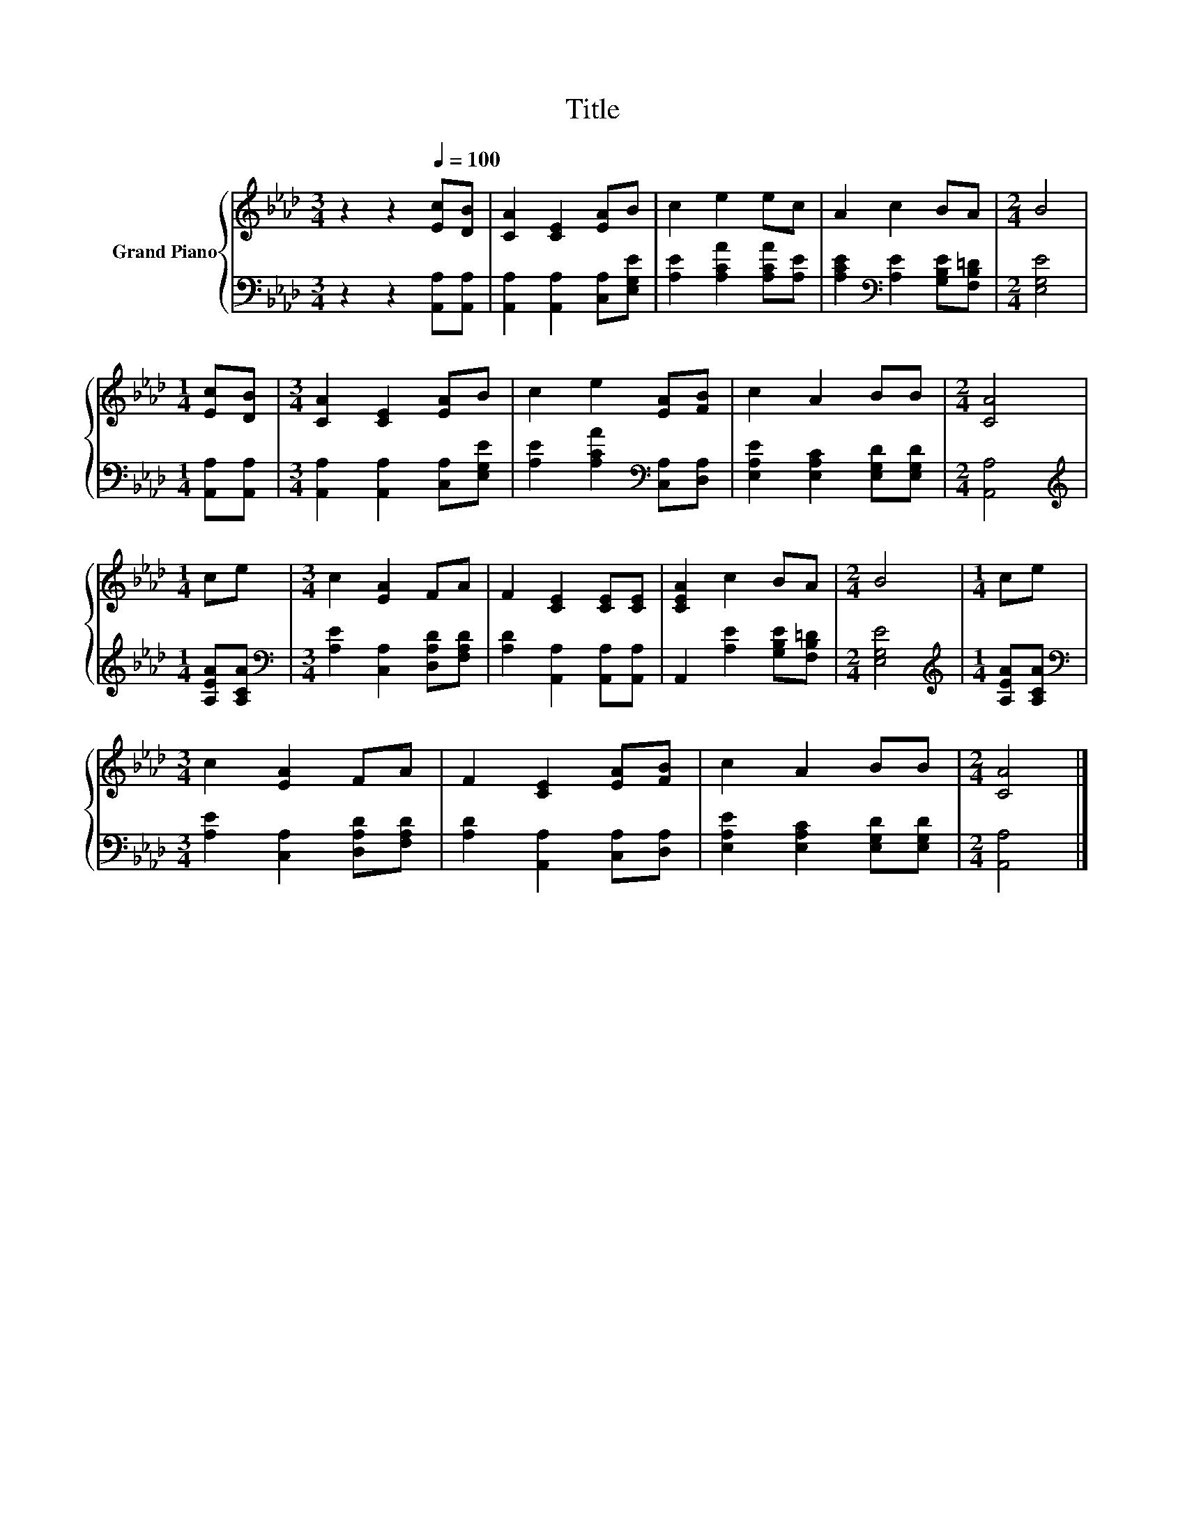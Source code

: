 X:1
T:Title
%%score { 1 | 2 }
L:1/8
M:3/4
K:Ab
V:1 treble nm="Grand Piano"
V:2 bass 
V:1
 z2 z2[Q:1/4=100] [Ec][DB] | [CA]2 [CE]2 [EA]B | c2 e2 ec | A2 c2 BA |[M:2/4] B4 | %5
[M:1/4] [Ec][DB] |[M:3/4] [CA]2 [CE]2 [EA]B | c2 e2 [EA][FB] | c2 A2 BB |[M:2/4] [CA]4 | %10
[M:1/4] ce |[M:3/4] c2 [EA]2 FA | F2 [CE]2 [CE][CE] | [CEA]2 c2 BA |[M:2/4] B4 |[M:1/4] ce | %16
[M:3/4] c2 [EA]2 FA | F2 [CE]2 [EA][FB] | c2 A2 BB |[M:2/4] [CA]4 |] %20
V:2
 z2 z2 [A,,A,][A,,A,] | [A,,A,]2 [A,,A,]2 [C,A,][E,G,E] | [A,E]2 [A,CA]2 [A,CA][A,E] | %3
 [A,CE]2[K:bass] [A,E]2 [G,B,E][F,B,=D] |[M:2/4] [E,G,E]4 |[M:1/4] [A,,A,][A,,A,] | %6
[M:3/4] [A,,A,]2 [A,,A,]2 [C,A,][E,G,E] | [A,E]2 [A,CA]2[K:bass] [C,A,][D,A,] | %8
 [E,A,E]2 [E,A,C]2 [E,G,D][E,G,D] |[M:2/4] [A,,A,]4 |[M:1/4][K:treble] [A,EA][A,CA] | %11
[M:3/4][K:bass] [A,E]2 [C,A,]2 [D,A,D][F,A,D] | [A,D]2 [A,,A,]2 [A,,A,][A,,A,] | %13
 A,,2 [A,E]2 [G,B,E][F,B,=D] |[M:2/4] [E,G,E]4 |[M:1/4][K:treble] [A,EA][A,CA] | %16
[M:3/4][K:bass] [A,E]2 [C,A,]2 [D,A,D][F,A,D] | [A,D]2 [A,,A,]2 [C,A,][D,A,] | %18
 [E,A,E]2 [E,A,C]2 [E,G,D][E,G,D] |[M:2/4] [A,,A,]4 |] %20

